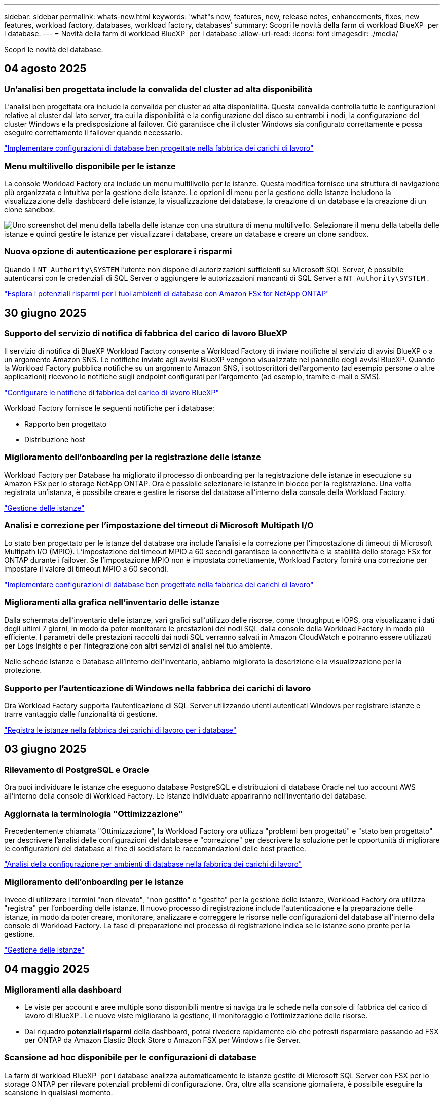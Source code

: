 ---
sidebar: sidebar 
permalink: whats-new.html 
keywords: 'what"s new, features, new, release notes, enhancements, fixes, new features, workload factory, databases, workload factory, databases' 
summary: Scopri le novità della farm di workload BlueXP  per i database. 
---
= Novità della farm di workload BlueXP  per i database
:allow-uri-read: 
:icons: font
:imagesdir: ./media/


[role="lead"]
Scopri le novità dei database.



== 04 agosto 2025



=== Un'analisi ben progettata include la convalida del cluster ad alta disponibilità

L'analisi ben progettata ora include la convalida per cluster ad alta disponibilità.  Questa convalida controlla tutte le configurazioni relative al cluster dal lato server, tra cui la disponibilità e la configurazione del disco su entrambi i nodi, la configurazione del cluster Windows e la predisposizione al failover.  Ciò garantisce che il cluster Windows sia configurato correttamente e possa eseguire correttamente il failover quando necessario.

link:https://docs.netapp.com/us-en/workload-databases/optimize-configurations.html["Implementare configurazioni di database ben progettate nella fabbrica dei carichi di lavoro"]



=== Menu multilivello disponibile per le istanze

La console Workload Factory ora include un menu multilivello per le istanze.  Questa modifica fornisce una struttura di navigazione più organizzata e intuitiva per la gestione delle istanze.  Le opzioni di menu per la gestione delle istanze includono la visualizzazione della dashboard delle istanze, la visualizzazione dei database, la creazione di un database e la creazione di un clone sandbox.

image:manage-instance-table-menu.png["Uno screenshot del menu della tabella delle istanze con una struttura di menu multilivello.  Selezionare il menu della tabella delle istanze e quindi gestire le istanze per visualizzare i database, creare un database e creare un clone sandbox."]



=== Nuova opzione di autenticazione per esplorare i risparmi

Quando il `NT Authority\SYSTEM` l'utente non dispone di autorizzazioni sufficienti su Microsoft SQL Server, è possibile autenticarsi con le credenziali di SQL Server o aggiungere le autorizzazioni mancanti di SQL Server a `NT Authority\SYSTEM` .

link:https://docs.netapp.com/us-en/workload-databases/explore-savings.html["Esplora i potenziali risparmi per i tuoi ambienti di database con Amazon FSx for NetApp ONTAP"]



== 30 giugno 2025



=== Supporto del servizio di notifica di fabbrica del carico di lavoro BlueXP

Il servizio di notifica di BlueXP Workload Factory consente a Workload Factory di inviare notifiche al servizio di avvisi BlueXP o a un argomento Amazon SNS. Le notifiche inviate agli avvisi BlueXP vengono visualizzate nel pannello degli avvisi BlueXP. Quando la Workload Factory pubblica notifiche su un argomento Amazon SNS, i sottoscrittori dell'argomento (ad esempio persone o altre applicazioni) ricevono le notifiche sugli endpoint configurati per l'argomento (ad esempio, tramite e-mail o SMS).

link:https://docs.netapp.com/us-en/workload-setup-admin/configure-notifications.html["Configurare le notifiche di fabbrica del carico di lavoro BlueXP"^]

Workload Factory fornisce le seguenti notifiche per i database:

* Rapporto ben progettato
* Distribuzione host




=== Miglioramento dell'onboarding per la registrazione delle istanze

Workload Factory per Database ha migliorato il processo di onboarding per la registrazione delle istanze in esecuzione su Amazon FSx per lo storage NetApp ONTAP. Ora è possibile selezionare le istanze in blocco per la registrazione. Una volta registrata un'istanza, è possibile creare e gestire le risorse del database all'interno della console della Workload Factory.

link:https://docs.netapp.com/us-en/workload-databases/manage-instance.html["Gestione delle istanze"]



=== Analisi e correzione per l'impostazione del timeout di Microsoft Multipath I/O

Lo stato ben progettato per le istanze del database ora include l'analisi e la correzione per l'impostazione di timeout di Microsoft Multipath I/O (MPIO). L'impostazione del timeout MPIO a 60 secondi garantisce la connettività e la stabilità dello storage FSx for ONTAP durante i failover. Se l'impostazione MPIO non è impostata correttamente, Workload Factory fornirà una correzione per impostare il valore di timeout MPIO a 60 secondi.

link:https://docs.netapp.com/us-en/workload-databases/optimize-configurations.html["Implementare configurazioni di database ben progettate nella fabbrica dei carichi di lavoro"]



=== Miglioramenti alla grafica nell'inventario delle istanze

Dalla schermata dell'inventario delle istanze, vari grafici sull'utilizzo delle risorse, come throughput e IOPS, ora visualizzano i dati degli ultimi 7 giorni, in modo da poter monitorare le prestazioni dei nodi SQL dalla console della Workload Factory in modo più efficiente. I parametri delle prestazioni raccolti dai nodi SQL verranno salvati in Amazon CloudWatch e potranno essere utilizzati per Logs Insights o per l'integrazione con altri servizi di analisi nel tuo ambiente.

Nelle schede Istanze e Database all'interno dell'inventario, abbiamo migliorato la descrizione e la visualizzazione per la protezione.



=== Supporto per l'autenticazione di Windows nella fabbrica dei carichi di lavoro

Ora Workload Factory supporta l'autenticazione di SQL Server utilizzando utenti autenticati Windows per registrare istanze e trarre vantaggio dalle funzionalità di gestione.

link:https://docs.netapp.com/us-en/workload-databases/register-instance.html["Registra le istanze nella fabbrica dei carichi di lavoro per i database"]



== 03 giugno 2025



=== Rilevamento di PostgreSQL e Oracle

Ora puoi individuare le istanze che eseguono database PostgreSQL e distribuzioni di database Oracle nel tuo account AWS all'interno della console di Workload Factory. Le istanze individuate appariranno nell'inventario dei database.



=== Aggiornata la terminologia "Ottimizzazione"

Precedentemente chiamata "Ottimizzazione", la Workload Factory ora utilizza "problemi ben progettati" e "stato ben progettato" per descrivere l'analisi delle configurazioni del database e "correzione" per descrivere la soluzione per le opportunità di migliorare le configurazioni del database al fine di soddisfare le raccomandazioni delle best practice.

link:https://docs.netapp.com/us-en/workload-databases/optimize-overview.html["Analisi della configurazione per ambienti di database nella fabbrica dei carichi di lavoro"]



=== Miglioramento dell'onboarding per le istanze

Invece di utilizzare i termini "non rilevato", "non gestito" o "gestito" per la gestione delle istanze, Workload Factory ora utilizza "registra" per l'onboarding delle istanze. Il nuovo processo di registrazione include l'autenticazione e la preparazione delle istanze, in modo da poter creare, monitorare, analizzare e correggere le risorse nelle configurazioni del database all'interno della console di Workload Factory. La fase di preparazione nel processo di registrazione indica se le istanze sono pronte per la gestione.

link:https://docs.netapp.com/us-en/workload-databases/manage-instance.html["Gestione delle istanze"]



== 04 maggio 2025



=== Miglioramenti alla dashboard

* Le viste per account e aree multiple sono disponibili mentre si naviga tra le schede nella console di fabbrica del carico di lavoro di BlueXP . Le nuove viste migliorano la gestione, il monitoraggio e l'ottimizzazione delle risorse.
* Dal riquadro *potenziali risparmi* della dashboard, potrai rivedere rapidamente ciò che potresti risparmiare passando ad FSX per ONTAP da Amazon Elastic Block Store o Amazon FSX per Windows file Server.




=== Scansione ad hoc disponibile per le configurazioni di database

La farm di workload BlueXP  per i database analizza automaticamente le istanze gestite di Microsoft SQL Server con FSX per lo storage ONTAP per rilevare potenziali problemi di configurazione. Ora, oltre alla scansione giornaliera, è possibile eseguire la scansione in qualsiasi momento.



=== Rimozione dei record di valutazione in loco

Dopo aver esaminato i risparmi per un host on-premise di Microsoft SQL Server, è possibile rimuovere il record dell'host on-premise dalla fabbrica dei workload BlueXP .



=== Miglioramenti all'ottimizzazione



==== Pulitura dei cloni

La valutazione e la correzione del cleanup dei cloni identificano e gestiscono cloni vecchi e costosi. I cloni più vecchi di 60 giorni possono essere aggiornati o eliminati dalla console della workload Factory di BlueXP .



==== Posticipare e respingere l'analisi della configurazione

Alcune configurazioni potrebbero non essere applicabili agli ambienti di database in uso. È ora possibile posticipare di 30 giorni una particolare analisi della configurazione o chiudere l'analisi.



=== Terminologia aggiornata per le autorizzazioni

L'interfaccia utente e la documentazione della Workload Factory ora utilizzano "sola lettura" per fare riferimento alle autorizzazioni di lettura e "lettura/scrittura" per fare riferimento alle autorizzazioni di automazione.



== 04 aprile 2025



=== Miglioramenti all'ottimizzazione

Per ottimizzare gli ambienti di database sono disponibili nuove valutazioni di ottimizzazione, correzioni e visualizzazione di più risorse.



==== Valutazioni della resilienza

I miglioramenti includono nuove valutazioni della resilienza per controllare che le funzionalità di ridondanza dei dati e disaster recovery siano configurate per i vostri ambienti di database.

* Backup di FSX per ONTAP: Analizza se i file system FSX per ONTAP che servono i volumi dell'istanza di SQL Server sono configurati con FSX per ONTAP pianificato.
* Replica tra aree: Valuta se FSX per i file system ONTAP che servono le istanze di Microsoft SQL Server è configurato con la replica tra aree.




==== Correzione del calcolo

La correzione RSS (Receive Side Scaling) configura RSS per distribuire l'elaborazione di rete tra più processori e assicurare una distribuzione efficiente del carico.



==== Correzione locale delle snapshot

La correzione locale delle snapshot imposta le policy di snapshot per i volumi per le istanze di Microsoft SQL Server per mantenere resilienti gli ambienti di database in caso di perdita di dati.

link:https://docs.netapp.com/us-en/workload-databases/optimize-configurations.html["Ottimizza le configurazioni"]



==== Supporto per la selezione di più risorse

Quando si ottimizzano le configurazioni dei database, sarà ora possibile selezionare risorse specifiche invece di tutte le risorse.

link:https://docs.netapp.com/us-en/workload-databases/optimize-configurations.html["Ottimizza le configurazioni"]



=== Vista inventario migliorata

La scheda inventario nella console workload factory è stata semplificata in modo da contenere solo server SQL in esecuzione su Amazon FSX per NetApp ONTAP. Ora troverai SQL Server on-premise ed in esecuzione su Amazon Elastic Block Store e Amazon FSX per Windows file Server nella scheda Esplora risparmi.



=== Creazione rapida disponibile per la distribuzione di PostgreSQL Server

È possibile utilizzare questa opzione di distribuzione rapida per creare un server PostgreSQL con configurazione ha e procedure consigliate incorporate.

link:https://docs.netapp.com/us-en/workload-databases/create-postgresql-server.html["Creare un server PostgreSQL in fabbrica carichi di lavoro BlueXP "]



== 03 marzo 2025



=== PostgreSQL configurazione ad alta disponibilità

È ora possibile distribuire una configurazione ad alta disponibilità (ha) per PostgreSQL Server.

link:https://review.docs.netapp.com/us-en/workload-databases_explore-savings-updates/create-postgresql-server.html["Creare un server PostgreSQL"]



=== Supporto terraform per la creazione di server PostgreSQL

È ora possibile utilizzare Terraform dal Codebox per distribuire PostgreSQL.

* link:https://docs.netapp.com/us-en/workload-databases/create-postgresql-server.html["Creare un server di database PostgreSQL"]
* link:https://docs.netapp.com/us-en/workload-setup-admin/use-codebox.html["Utilizzare Terraform da Codebox"]




=== Valutazione della resilienza per la pianificazione locale delle snapshot

Per i carichi di lavoro del database è disponibile una nuova valutazione della resilienza. Valutiamo se i volumi delle istanze di Microsoft SQL Server dispongono di policy di Snapshot pianificate valide. Le snapshot sono copie dei tuoi dati in un determinato momento e contribuiscono a mantenere resilienti gli ambienti di database in caso di perdita di dati.

link:https://docs.netapp.com/us-en/workload-databases/optimize-configurations.html["Ottimizza le configurazioni"]



=== Ripristino MAXDOP per i carichi di lavoro del database

BlueXP  workload factory per database supporta ora il ripristino della configurazione del server MAXDOP (Maximum grado di parallelismo). Quando la configurazione di MAXDOP non è ottimale, è possibile consentire a BlueXP  workload Factory di ottimizzare la configurazione.

link:https://docs.netapp.com/us-en/workload-databases/optimize-configurations.html["Ottimizza le configurazioni"]



=== Report di analisi sui risparmi delle email

Quando esplori i risparmi offerti dal tuo Amazon Elastic Block Store e da FSX per Windows file Server rispetto a FSX per ONTAP, adesso puoi inviare il report di suggerimento via email a te, ai membri del team e ai clienti.



== 03 febbraio 2025



=== Analisi dei costi e pianificazione della migrazione degli ambienti di database on-premise

La fabbrica di workload BlueXP  per i database rileva, analizza e ti aiuta a pianificare la migrazione del database on-premise in Amazon FSX per NetApp ONTAP. Puoi utilizzare il calcolatore di risparmi per stimare il costo di esecuzione dell'ambiente di database on-premise nel cloud e consultare i consigli per la migrazione dell'ambiente di database on-premise nel cloud.

link:https://docs.netapp.com/us-en/workload-databases/explore-savings.html["Esplora i risparmi per gli ambienti di database on-premise"]



=== Nuove valutazioni di ottimizzazione per i database

Le seguenti valutazioni sono ora disponibili in fabbrica per i carichi di lavoro BlueXP  per i database. Queste valutazioni sono incentrate sul rilevamento e sulla protezione da potenziali vulnerabilità di sicurezza e sul rilevamento e sulla riduzione dei colli di bottiglia delle performance.

* *Configurazione RSS (Receive Side Scaling)*: Verifica se la configurazione RSS è abilitata e se il numero di code è impostato sul valore consigliato. La valutazione fornisce anche consigli per ottimizzare la configurazione RSS.
* *Massimo grado di parallelismo (MAXDOP) configurazione server*: La valutazione verifica se MAXDOP è configurato correttamente e fornisce consigli per ottimizzare le prestazioni.
* *Patch di Microsoft SQL Server*: La valutazione verifica se le patch più recenti sono installate nelle istanze di SQL Server e fornisce consigli per installare le patch più recenti.


link:https://docs.netapp.com/us-en/workload-databases/optimize-configurations.html["Ottimizza le configurazioni"]



== 06 gennaio 2025



=== Miglioramenti al dashboard dei database

Un nuovo design del Dashboard include le seguenti immagini e miglioramenti:

* Il grafico della distribuzione dell'host mostra il numero di host Microsoft SQL Server e di host PostgreSQL
* I dettagli di distribuzione delle istanze includono il numero totale di istanze rilevate e il numero di istanze gestite di Microsoft SQL Server e PostgreSQL
* I dettagli di distribuzione dei database includono il numero totale di database e il numero di database Microsoft SQL Server e PostgreSQL gestiti
* Punteggio e stati di ottimizzazione per le istanze gestite e online
* Dettagli di ottimizzazione per categorie di applicazioni, calcolo e storage
* Dettagli di ottimizzazione per configurazioni delle istanze di Microsoft SQL Server come dimensionamento dello storage, layout dello storage, storage ONTAP, calcolo e applicazioni
* Potenziali risparmi per i carichi di lavoro dei database in esecuzione su Amazon Elastic Block Store e FSX per ambienti di storage Windows file Server rispetto ad Amazon FSX per lo storage NetApp ONTAP




=== Nuovo stato "completato con problemi" in monitoraggio lavoro

La funzione di monitoraggio dei lavori per i database fornisce ora il nuovo stato "completato con problemi" in modo da poter conoscere quali lavori secondari presentano problemi e quali sono i problemi.

link:https://docs.netapp.com/us-en/workload-databases/monitor-databases.html["Monitorare i database"]



=== Valutazione e ottimizzazione per le licenze Microsoft SQL Server con overprovisioning

Il calcolatore di risparmio valuta ora se Enterprise Edition è necessario per la distribuzione di Microsoft SQL Server. Se una licenza viene fornita in eccesso, il calcolatore consiglia di eseguire il downgrade. Sarà possibile eseguire automaticamente il downgrade della licenza nei database ottimizzando l'applicazione.

* link:https://docs.netapp.com/us-en/workload-databases/explore-savings.html["Scopri i risparmi con FSX per ONTAP per i carichi di lavoro del database"]
* link:https://docs.netapp.com/us-en/workload-databases/optimize-configurations.html["Ottimizza i workload SQL Server"]




== 01 dicembre 2024



=== L'ottimizzazione continua aggiunge correzioni e valutazioni di calcolo

I database ora offrono informazioni e consigli per aiutarti a ottimizzare le risorse di calcolo per le istanze di Microsoft SQL Server. Misuriamo l'utilizzo della CPU e sfruttiamo il servizio AWS Compute Optimizer per consigliare tipi di istanze ottimali e dimensionate in modo adeguato e notificare le patch del sistema operativo disponibili. L'ottimizzazione delle risorse di calcolo può aiutarti a prendere decisioni informate sui tipi di istanze, risparmiando sui costi e utilizzando in modo efficiente le risorse.

link:https://docs.netapp.com/us-en/workload-databases/optimize-configurations.html["Ottimizzare le configurazioni delle risorse di calcolo"]



=== Supporto PostgreSQL

È ora possibile distribuire e gestire le distribuzioni standalone di PostgreSQL Server nei database.

link:https://docs.netapp.com/us-en/workload-databases/create-postgresql-server.html["Creare un server PostgreSQL"]



== 3 novembre 2024



=== Ottimizza costantemente i tuoi workload Microsoft SQL Server con i database

La fabbrica dei carichi di lavoro di BlueXP  introduce linee guida e barriere per garantire l'ottimizzazione costante e il rispetto delle Best practice per la componente di storage dei workload Microsoft SQL Server in Amazon FSX per NetApp ONTAP. Questa funzionalità esegue una scansione continua del tuo ambiente Microsoft SQL Server offline, fornendo un report completo su informazioni, opportunità e consigli per aiutarti a ottenere elevati livelli di performance, convenienza e conformità.

link:https://docs.netapp.com/us-en/workload-databases/optimize-configurations.html["Ottimizza i workload SQL Server"]



=== Supporto terraforme

È ora possibile utilizzare Terraform dal Codebox per distribuire Microsoft SQL Server.

* link:https://docs.netapp.com/us-en/workload-databases/create-database-server.html["Creare un server di database"]
* link:https://docs.netapp.com/us-en/workload-setup-admin/use-codebox.html["Utilizzare Terraform da Codebox"]




== 29 settembre 2024



=== Esplora i risparmi per i server Microsoft SQL rilevati in FSX per Windows file Server

Ora puoi esplorare i risparmi derivanti dai Microsoft SQL Server rilevati su Amazon EC2 con storage FSX per Windows file Server nel calcolatore dei risparmi. A seconda dei tuoi requisiti di storage e server SQL, potresti renderti conto che FSX per lo storage ONTAP è la più conveniente per i tuoi carichi di lavoro del database.

link:https://docs.netapp.com/us-en/workload-databases/explore-savings.html["Scopri i risparmi con FSX per ONTAP per i carichi di lavoro del database"]



== 1 settembre 2024



=== Esplora i risparmi tramite la personalizzazione

Ora puoi personalizzare le impostazioni di configurazione per Microsoft SQL Server su Amazon EC2 con FSX per Windows file Server e storage Elastic Block Store nel calcolatore dei risparmi. In base ai tuoi requisiti di storage, potresti renderti conto che FSX per lo storage ONTAP è la più conveniente per i tuoi carichi di lavoro del database.

link:https://docs.netapp.com/us-en/workload-databases/explore-savings.html["Scopri i risparmi con FSX per ONTAP per i carichi di lavoro del database"]



=== Dalla home page, accedere al calcolatore dei risparmi

È ora possibile accedere al calcolatore dei risparmi dalla link:https://console.workloads.netapp.com["console di fabbrica del carico di lavoro"]home page. Per iniziare, seleziona Elastic Block Store ed FSX for Windows file Server.

image:screenshot-explore-savings-home-small.png["schermata della home page della workload factory della console. L'immagine mostra il riquadro dei database con un nuovo pulsante di risparmio Esplora. Fare clic sul pulsante per aprire un menu a discesa. Il menu a discesa presenta due opzioni: Microsoft SQL Server su EBS e Microsoft SQL Server su FSX per Windows file Server."]



== 4 agosto 2024



=== Miglioramenti apportati al calcolatore di risparmi

* Descrizioni della stima dei costi
+
Ora potete scoprire come vengono calcolate le stime dei costi nel calcolatore di risparmio. Potrai rivedere le descrizioni di tutti i calcoli per le istanze di Microsoft SQL Server utilizzando lo storage di Amazon Elastic Block Store rispetto all'utilizzo di Amazon FSX per lo storage ONTAP.

* Supporto per il gruppo di disponibilità sempre attivo
+
I database ora forniscono calcoli di risparmio sui costi per il tipo di implementazione del gruppo di disponibilità sempre attivo con Microsoft SQL Server utilizzando Amazon Elastic Block Store.

* Ottimizza la licenza di SQL server con FSX per ONTAP
+
Il calcolatore dei database determina se l'edizione di licenza SQL utilizzata con lo storage di Amazon Elastic Block Store è ottimizzata per i carichi di lavoro del tuo database. Otterrai un consiglio per la licenza SQL ottimale con FSX per lo storage ONTAP.

* Più istanze di SQL Server
+
Ora i database forniscono calcoli di risparmio sui costi per una configurazione che ospita più istanze di Microsoft SQL Server utilizzando Amazon Elastic Block Store.

* Personalizzare le impostazioni della calcolatrice
+
Ora puoi personalizzare le impostazioni per Microsoft SQL Server, Amazon EC2 e Elastic Block Store per esplorare i risparmi manualmente. Il calcolatore di risparmio determinerà la configurazione migliore in base ai costi.



link:https://docs.netapp.com/us-en/workload-databases/explore-savings.html["Scopri i risparmi con FSX per ONTAP per i carichi di lavoro del database"]



== 7 luglio 2024



=== Release iniziale della farm di workload BlueXP  per i database

La release iniziale include la capacità di esplorare i risparmi con Amazon FSX per NetApp ONTAP come ambiente di storage per i carichi di lavoro del database, rilevare, gestire e implementare server Microsoft SQL, implementare e clonare database e monitorare questi job all'interno di una farm di carichi di lavoro.

link:https://docs.netapp.com/us-en/workload-databases/learn-databases.html["Informazioni sui database"]
